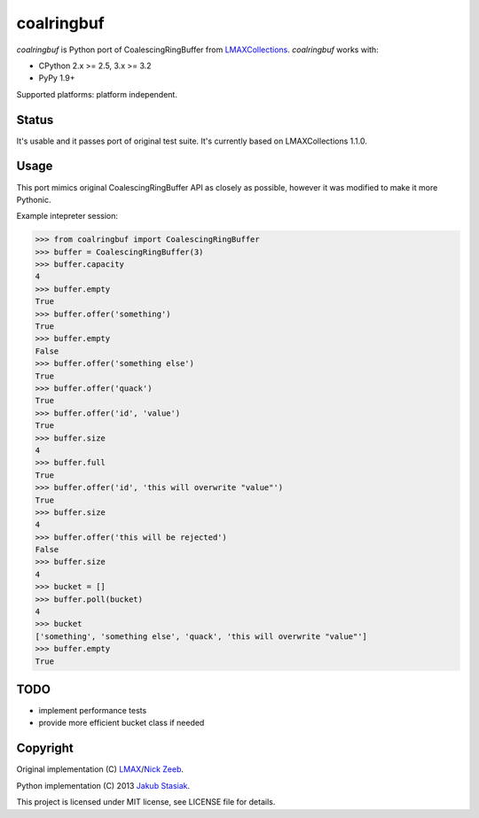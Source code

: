 coalringbuf
===========

.. image:: https://travis-ci.org/jstasiak/coalringbuf.png?branch=master
   :alt: Build status
   :target: https://travis-ci.org/jstasiak/coalringbuf

*coalringbuf* is Python port of CoalescingRingBuffer from `LMAXCollections <https://github.com/LMAX-Exchange/LMAXCollections>`_. *coalringbuf* works with:

* CPython 2.x >= 2.5, 3.x >= 3.2
* PyPy 1.9+

Supported platforms: platform independent.

Status
------

It's usable and it passes port of original test suite. It's currently based on LMAXCollections 1.1.0.

Usage
-----

This port mimics original CoalescingRingBuffer API as closely as possible, however it was modified to make it more Pythonic.

Example intepreter session:

.. code-block:: python

    >>> from coalringbuf import CoalescingRingBuffer
    >>> buffer = CoalescingRingBuffer(3)
    >>> buffer.capacity
    4
    >>> buffer.empty
    True
    >>> buffer.offer('something')
    True
    >>> buffer.empty
    False
    >>> buffer.offer('something else')
    True
    >>> buffer.offer('quack')
    True
    >>> buffer.offer('id', 'value')
    True
    >>> buffer.size
    4
    >>> buffer.full
    True
    >>> buffer.offer('id', 'this will overwrite "value"')
    True
    >>> buffer.size
    4
    >>> buffer.offer('this will be rejected')
    False
    >>> buffer.size
    4
    >>> bucket = []
    >>> buffer.poll(bucket)
    4
    >>> bucket
    ['something', 'something else', 'quack', 'this will overwrite "value"']
    >>> buffer.empty
    True

TODO
----

* implement performance tests
* provide more efficient bucket class if needed


Copyright
---------

Original implementation (C) `LMAX <https://github.com/LMAX-Exchange>`_/`Nick Zeeb <https://github.com/nickzeeb>`_.

Python implementation (C) 2013 `Jakub Stasiak <https://github.com/jstasiak>`_.

This project is licensed under MIT license, see LICENSE file for details.
